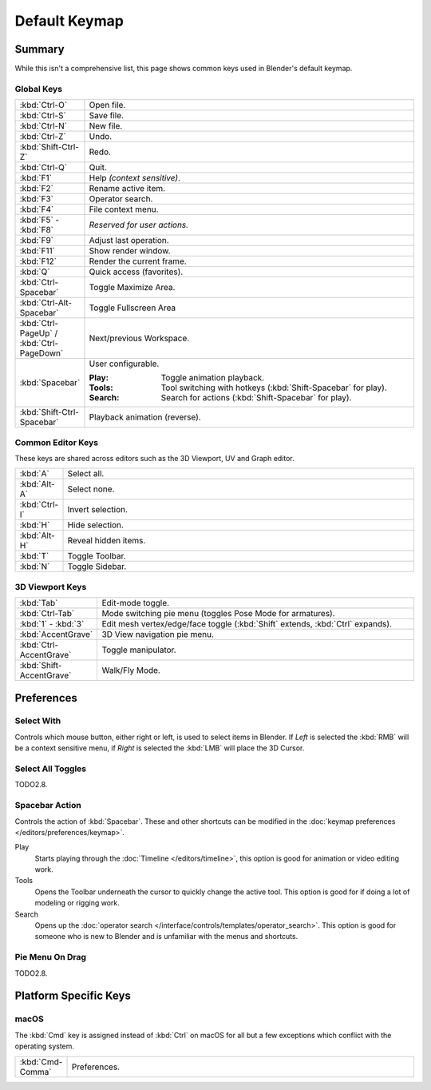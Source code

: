 
**************
Default Keymap
**************

Summary
=======

While this isn't a comprehensive list,
this page shows common keys used in Blender's default keymap.

.. Even though this is not intended to be comprehensive,
   it could be expanded.


Global Keys
-----------

.. list-table::
   :widths: 10 90

   * - :kbd:`Ctrl-O`
     - Open file.
   * - :kbd:`Ctrl-S`
     - Save file.
   * - :kbd:`Ctrl-N`
     - New file.
   * - :kbd:`Ctrl-Z`
     - Undo.
   * - :kbd:`Shift-Ctrl-Z`
     - Redo.
   * - :kbd:`Ctrl-Q`
     - Quit.
   * - :kbd:`F1`
     - Help *(context sensitive)*.
   * - :kbd:`F2`
     - Rename active item.
   * - :kbd:`F3`
     - Operator search.
   * - :kbd:`F4`
     - File context menu.
   * - :kbd:`F5` - :kbd:`F8`
     - *Reserved for user actions.*
   * - :kbd:`F9`
     - Adjust last operation.
   * - :kbd:`F11`
     - Show render window.
   * - :kbd:`F12`
     - Render the current frame.
   * - :kbd:`Q`
     - Quick access (favorites).
   * - :kbd:`Ctrl-Spacebar`
     - Toggle Maximize Area.
   * - :kbd:`Ctrl-Alt-Spacebar`
     - Toggle Fullscreen Area
   * - :kbd:`Ctrl-PageUp` / :kbd:`Ctrl-PageDown`
     - Next/previous Workspace.
   * - :kbd:`Spacebar`
     - User configurable.

       :Play: Toggle animation playback.
       :Tools: Tool switching with hotkeys (:kbd:`Shift-Spacebar` for play).
       :Search: Search for actions (:kbd:`Shift-Spacebar` for play).
   * - :kbd:`Shift-Ctrl-Spacebar`
     - Playback animation (reverse).


Common Editor Keys
------------------

These keys are shared across editors such as the 3D Viewport, UV and Graph editor.

.. list-table::
   :widths: 10 90

   * - :kbd:`A`
     - Select all.
   * - :kbd:`Alt-A`
     - Select none.
   * - :kbd:`Ctrl-I`
     - Invert selection.
   * - :kbd:`H`
     - Hide selection.
   * - :kbd:`Alt-H`
     - Reveal hidden items.
   * - :kbd:`T`
     - Toggle Toolbar.
   * - :kbd:`N`
     - Toggle Sidebar.


3D Viewport Keys
----------------

.. list-table::
   :widths: 10 90

   * - :kbd:`Tab`
     - Edit-mode toggle.
   * - :kbd:`Ctrl-Tab`
     - Mode switching pie menu (toggles Pose Mode for armatures).
   * - :kbd:`1` - :kbd:`3`
     - Edit mesh vertex/edge/face toggle (:kbd:`Shift` extends, :kbd:`Ctrl` expands).
   * - :kbd:`AccentGrave`
     - 3D View navigation pie menu.
   * - :kbd:`Ctrl-AccentGrave`
     - Toggle manipulator.
   * - :kbd:`Shift-AccentGrave`
     - Walk/Fly Mode.


.. _default-keymap-prefs:

Preferences
===========


Select With
-----------

Controls which mouse button, either right or left, is used to select items in Blender.
If *Left* is selected the :kbd:`RMB` will be a context sensitive menu,
if *Right* is selected the :kbd:`LMB` will place the 3D Cursor.


Select All Toggles
------------------

TODO2.8.


Spacebar Action
---------------
Controls the action of :kbd:`Spacebar`.
These and other shortcuts can be modified in the :doc:`keymap preferences </editors/preferences/keymap>`.

Play
   Starts playing through the :doc:`Timeline </editors/timeline>`,
   this option is good for animation or video editing work.
Tools
   Opens the Toolbar underneath the cursor to quickly change the active tool.
   This option is good for if doing a lot of modeling or rigging work.
Search
   Opens up the :doc:`operator search </interface/controls/templates/operator_search>`.
   This option is good for someone who is new to Blender and is unfamiliar with the menus and shortcuts.

.. _keymap-pref-py_menu_on_drag:


Pie Menu On Drag
----------------

TODO2.8.


Platform Specific Keys
======================

macOS
-----

The :kbd:`Cmd` key is assigned instead of :kbd:`Ctrl` on macOS
for all but a few exceptions which conflict with the operating system.

.. list-table::
   :widths: 10 90

   * - :kbd:`Cmd-Comma`
     - Preferences.

